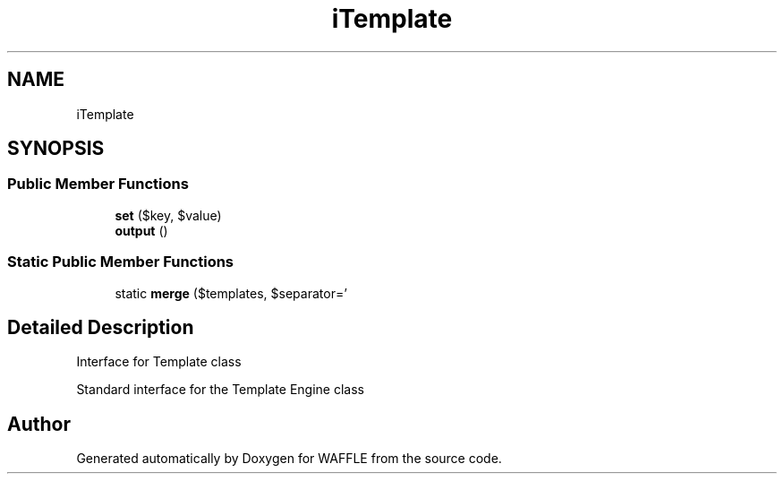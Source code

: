 .TH "iTemplate" 3 "Sun Apr 9 2017" "Version 0.35.0.0" "WAFFLE" \" -*- nroff -*-
.ad l
.nh
.SH NAME
iTemplate
.SH SYNOPSIS
.br
.PP
.SS "Public Member Functions"

.in +1c
.ti -1c
.RI "\fBset\fP ($key, $value)"
.br
.ti -1c
.RI "\fBoutput\fP ()"
.br
.in -1c
.SS "Static Public Member Functions"

.in +1c
.ti -1c
.RI "static \fBmerge\fP ($templates, $separator='\\)"
.br
.in -1c
.SH "Detailed Description"
.PP 
Interface for Template class
.PP
Standard interface for the Template Engine class 

.SH "Author"
.PP 
Generated automatically by Doxygen for WAFFLE from the source code\&.
